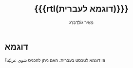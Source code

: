 #+title: {{{rtl(דוגמא לעברית)}}}
#+author: ‪\rle{}מֵאִיר גּוֹלְדְבֶּרְג\pdf
#+options: creator:nil, toc:1
#+keywords: Mayer Goldberg, מאיר גולדברג
#+html_head: <link rel="stylesheet" type="text/css" href="https://mayer-goldberg.github.io/website/hebrew-support/gmayer-org-mode-web.css" />

#+begin_export html
<script src="https://mayer-goldberg.github.io/website/hebrew-support/gmayer-org-mode-web.js"></script>
#+end_export

* דוגמא

וזו דוגמא לטכסט בעברית. האם ניתן להכניס شوي عربيّة؟
